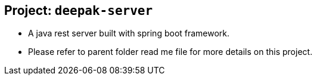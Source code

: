 ## Project: `deepak-server`
* A java rest server built with spring boot framework.
* Please refer to parent folder read me file for more details on this project. 

